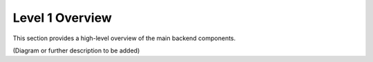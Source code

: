 Level 1 Overview
================

This section provides a high-level overview of the main backend components.

(Diagram or further description to be added) 